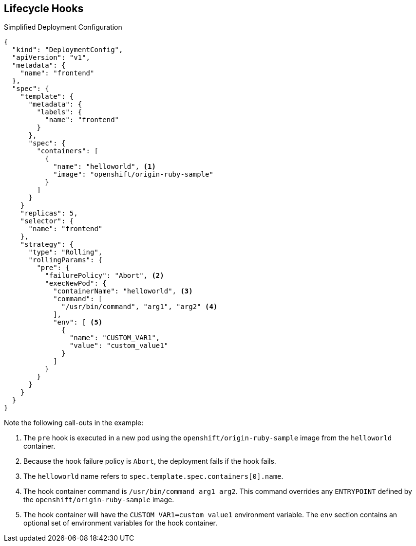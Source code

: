 == Lifecycle Hooks


.Simplified Deployment Configuration

----
{
  "kind": "DeploymentConfig",
  "apiVersion": "v1",
  "metadata": {
    "name": "frontend"
  },
  "spec": {
    "template": {
      "metadata": {
        "labels": {
          "name": "frontend"
        }
      },
      "spec": {
        "containers": [
          {
            "name": "helloworld", <1>
            "image": "openshift/origin-ruby-sample"
          }
        ]
      }
    }
    "replicas": 5,
    "selector": {
      "name": "frontend"
    },
    "strategy": {
      "type": "Rolling",
      "rollingParams": {
        "pre": {
          "failurePolicy": "Abort", <2>
          "execNewPod": {
            "containerName": "helloworld", <3>
            "command": [
              "/usr/bin/command", "arg1", "arg2" <4>
            ],
            "env": [ <5>
              {
                "name": "CUSTOM_VAR1",
                "value": "custom_value1"
              }
            ]
          }
        }
      }
    }
  }
}
----
Note the following call-outs in the example:

. The `pre` hook is executed in a new pod using the
 `openshift/origin-ruby-sample` image from the `helloworld` container.

. Because the hook failure policy is `Abort`, the deployment fails if the hook
 fails.

. The `helloworld` name refers to `spec.template.spec.containers[0].name`.

. The hook container command is `/usr/bin/command arg1 arg2`. This command
 overrides any `ENTRYPOINT` defined by the `openshift/origin-ruby-sample` image.

. The hook container will have the `CUSTOM_VAR1=custom_value1` environment
 variable. The `env` section contains an optional set of environment variables
  for the hook container.

ifdef::showscript[]
=== Transcript
This simplified example deployment configuration uses the `Rolling` strategy.
 Triggers and some other minor details are omitted for brevity.




endif::showscript[]

